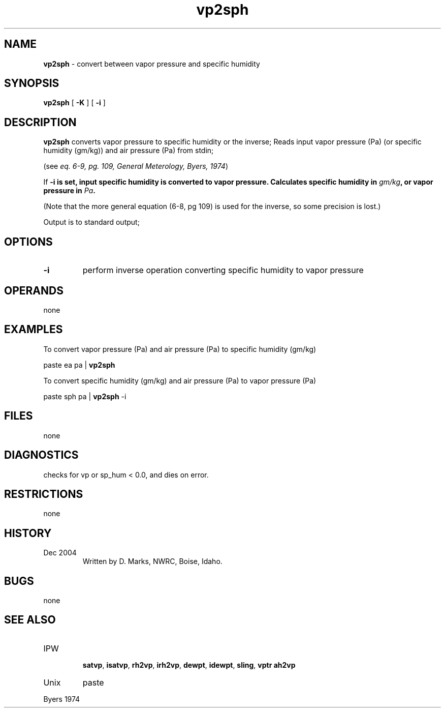 .TH "vp2sph" "1" "5 November 2015" "IPW v2" "IPW User Commands"
.SH NAME
.PP
\fBvp2sph\fP - convert between vapor pressure and specific humidity
.SH SYNOPSIS
.sp
.nf
.ft CR
\fBvp2sph\fP [ \fB-K\fP ] [ \fB-i\fP ]
.ft R
.fi
.SH DESCRIPTION
.PP
\fBvp2sph\fP converts vapor pressure to specific humidity
or the inverse;
Reads input vapor pressure (Pa) (or specific humidity (gm/kg))
and air pressure (Pa) from stdin;
.PP
(see \fIeq. 6-9, pg. 109, General Meterology, Byers, 1974\fP)
.PP
If \fB-i is set, input specific humidity is converted to vapor pressure.
Calculates specific humidity in \fIgm/kg\fP, or vapor pressure in \fIPa\fP.
.PP
(Note that the more general equation (6-8, pg 109) is used for the inverse,
so some precision is lost.)
.PP
Output is to standard output;
.SH OPTIONS
.TP
\fB-i\fP
perform inverse operation converting specific humidity to vapor pressure
.SH OPERANDS
.PP
none
.SH EXAMPLES
.PP
To convert vapor pressure (Pa) and air pressure (Pa) to specific humidity (gm/kg)
.sp
.nf
.ft CR
	paste ea pa | \fBvp2sph\fP
.ft R
.fi

.PP
To convert specific humidity (gm/kg) and air pressure (Pa) to vapor pressure (Pa)
.sp
.nf
.ft CR
	paste sph pa | \fBvp2sph\fP -i
.ft R
.fi
.SH FILES
.PP
none
.SH DIAGNOSTICS
.PP
checks for vp or sp_hum < 0.0, and dies on error.
.SH RESTRICTIONS
.PP
none
.SH HISTORY
.TP
Dec 2004
Written by D. Marks, NWRC, Boise, Idaho.
.SH BUGS
.PP
none
.SH SEE ALSO
.TP
IPW
 \fBsatvp\fP,
\fBisatvp\fP,
\fBrh2vp\fP,
\fBirh2vp\fP,
\fBdewpt\fP,
\fBidewpt\fP,
\fBsling\fP,
\fBvptr\fP
\fBah2vp\fP
.TP
Unix
paste
.PP
Byers 1974
